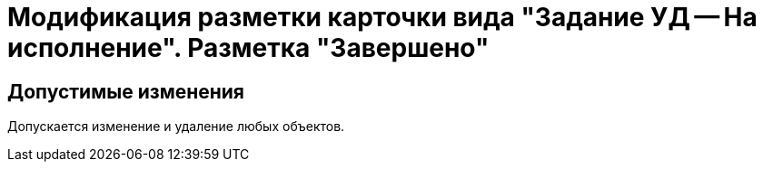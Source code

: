 = Модификация разметки карточки вида "Задание УД -- На исполнение". Разметка "Завершено"

== Допустимые изменения

Допускается изменение и удаление любых объектов.
